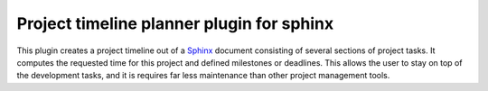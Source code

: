 Project timeline planner plugin for sphinx
==========================================

This plugin creates a project timeline out of a Sphinx_ document consisting of
several sections of project tasks.  It computes the requested time for this
project and defined milestones or deadlines.  This allows the user to stay on
top of the development tasks, and it is requires far less maintenance than
other project management tools.

.. _Sphinx: http://sphinx-doc.org/
